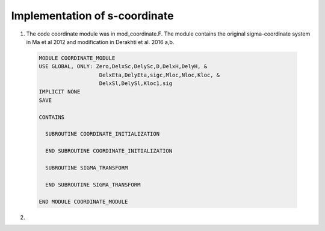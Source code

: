 Implementation of s-coordinate 
======================================================

1) The code coordinate module was in mod\_coordinate.F. The module contains the original sigma-coordinate system in Ma et al 2012 and modification in Derakhti et al. 2016 a,b. 

  .. code-block:: rest

    MODULE COORDINATE_MODULE
    USE GLOBAL, ONLY: Zero,DelxSc,DelySc,D,DelxH,DelyH, &
                       DelxEta,DelyEta,sigc,Mloc,Nloc,Kloc, &
                       DelxSl,DelySl,Kloc1,sig
    IMPLICIT NONE
    SAVE

    CONTAINS

      SUBROUTINE COORDINATE_INITIALIZATION

      END SUBROUTINE COORDINATE_INITIALIZATION

      SUBROUTINE SIGMA_TRANSFORM

      END SUBROUTINE SIGMA_TRANSFORM

    END MODULE COORDINATE_MODULE

2) 